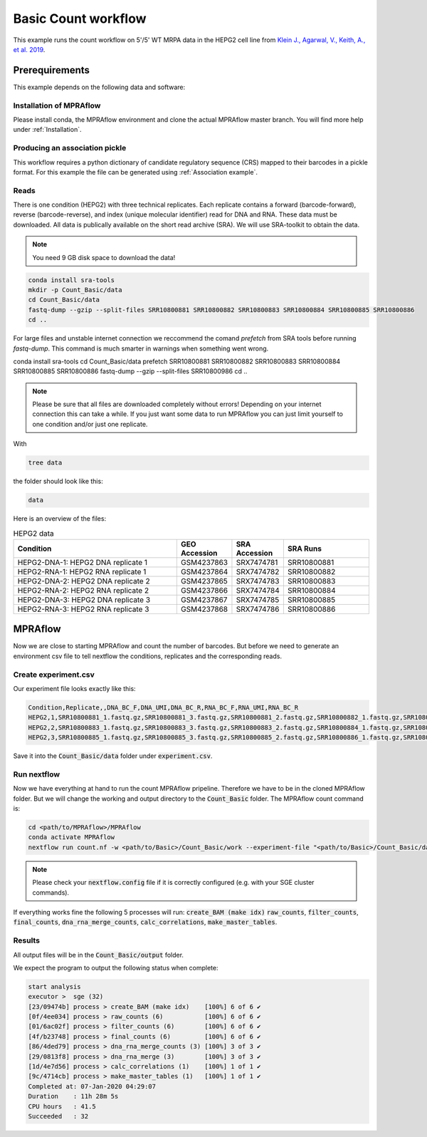 .. _Basic count workflow:

.. role:: bash(code)
      :language: bash

=====================
Basic Count workflow
=====================

This example runs the count workflow on 5'/5' WT MRPA data in the HEPG2 cell line from `Klein J., Agarwal, V., Keith, A., et al. 2019 <https://www.biorxiv.org/content/10.1101/576405v1.full.pdf>`_.

Prerequirements
======================

This example depends on the following data and software:


Installation of MPRAflow
----------------------------------------

Please install conda, the MPRAflow environment and clone the actual MPRAflow master branch. You will find more help under :ref:`Installation`.

Producing an association pickle
------------------------------------
This workflow requires a python dictionary of candidate regulatory sequence (CRS) mapped to their barcodes in a pickle format. For this example the file can be generated using :ref:`Association example`.


Reads
----------

There is one condition (HEPG2) with three technical replicates. Each replicate contains a forward (barcode-forward), reverse (barcode-reverse), and index (unique molecular identifier) read for DNA and RNA. These data must be downloaded. All data is publically available on the short read archive (SRA). We will use SRA-toolkit to obtain the data.

.. note:: You need 9 GB disk space to download the data!

.. code-block:: bash

    conda install sra-tools
    mkdir -p Count_Basic/data
    cd Count_Basic/data
    fastq-dump --gzip --split-files SRR10800881 SRR10800882 SRR10800883 SRR10800884 SRR10800885 SRR10800886
    cd ..

For large files and unstable internet connection we reccommend the comand `prefetch` from SRA tools before running `fastq-dump`. This command is much smarter in warnings when something went wrong.

conda install sra-tools
cd Count_Basic/data
prefetch SRR10800881 SRR10800882 SRR10800883 SRR10800884 SRR10800885 SRR10800886
fastq-dump --gzip --split-files SRR10800986
cd ..



.. note:: Please be sure that all files are downloaded completely without errors! Depending on your internet connection this can take a while. If you just want some data to run MPRAflow you can just limit yourself to one condition and/or just one replicate.

With

.. code-block:: bash

    tree data


the folder should look like this:

.. code-block:: text

    data

Here is an overview of the files:

.. csv-table:: HEPG2 data
   :header: "Condition", "GEO Accession", "SRA Accession", SRA Runs
   :widths: 40, 10, 10, 20

   "HEPG2-DNA-1: HEPG2 DNA replicate 1", GSM4237863, SRX7474781, "SRR10800881"
   "HEPG2-RNA-1: HEPG2 RNA replicate 1", GSM4237864, SRX7474782, "SRR10800882"
   "HEPG2-DNA-2: HEPG2 DNA replicate 2", GSM4237865, SRX7474783, "SRR10800883"
   "HEPG2-RNA-2: HEPG2 RNA replicate 2", GSM4237866, SRX7474784, "SRR10800884"
   "HEPG2-DNA-3: HEPG2 DNA replicate 3", GSM4237867, SRX7474785, "SRR10800885"
   "HEPG2-RNA-3: HEPG2 RNA replicate 3", GSM4237868, SRX7474786, "SRR10800886"



MPRAflow
=================================

Now we are close to starting MPRAflow and count the number of barcodes. But before we need to generate an environment csv file to tell nextflow the conditions, replicates and the corresponding reads.

Create experiment.csv
---------------------------

Our experiment file looks exactly like this:

.. code-block:: text

    Condition,Replicate,,DNA_BC_F,DNA_UMI,DNA_BC_R,RNA_BC_F,RNA_UMI,RNA_BC_R
    HEPG2,1,SRR10800881_1.fastq.gz,SRR10800881_3.fastq.gz,SRR10800881_2.fastq.gz,SRR10800882_1.fastq.gz,SRR10800882_3.fastq.gz,SRR10800882_2.fastq.gz
    HEPG2,2,SRR10800883_1.fastq.gz,SRR10800883_3.fastq.gz,SRR10800883_2.fastq.gz,SRR10800884_1.fastq.gz,SRR10800884_3.fastq.gz,SRR10800884_2.fastq.gz
    HEPG2,3,SRR10800885_1.fastq.gz,SRR10800885_3.fastq.gz,SRR10800885_2.fastq.gz,SRR10800886_1.fastq.gz,SRR10800886_3.fastq.gz,SRR10800886_2.fastq.gz

Save it into the :code:`Count_Basic/data` folder under :code:`experiment.csv`.

Run nextflow
------------------------------

Now we have everything at hand to run the count MPRAflow pripeline. Therefore we have to be in the cloned MPRAflow folder. But we will change the working and output directory to the :code:`Count_Basic` folder. The MPRAflow count command is:


.. code-block:: bash

    cd <path/to/MPRAflow>/MPRAflow
    conda activate MPRAflow
    nextflow run count.nf -w <path/to/Basic>/Count_Basic/work --experiment-file "<path/to/Basic>/Count_Basic/data/experiment.csv" --dir "<path/to/Basic>/Count_Basic/data" --outdir "<path/to/Basic>/Count_Basic/output" --design "<path/to/design/fasta/design.fa" --association "<path/to/association/pickle/SRR10800986_filtered_coords_to_barcodes.pickle"

.. note:: Please check your :code:`nextflow.config` file if it is correctly configured (e.g. with your SGE cluster commands).

If everything works fine the following 5 processes will run: :code:`create_BAM (make idx)` :code:`raw_counts`, :code:`filter_counts`, :code:`final_counts`, :code:`dna_rna_merge_counts`, :code:`calc_correlations`, :code:`make_master_tables`.


Results
-----------------

All output files will be in the :code:`Count_Basic/output` folder.

We expect the program to output the following status when complete:

.. code-block:: text

    start analysis
    executor >  sge (32)
    [23/09474b] process > create_BAM (make idx)    [100%] 6 of 6 ✔
    [0f/4ee034] process > raw_counts (6)           [100%] 6 of 6 ✔
    [01/6ac02f] process > filter_counts (6)        [100%] 6 of 6 ✔
    [4f/b23748] process > final_counts (6)         [100%] 6 of 6 ✔
    [86/4ded79] process > dna_rna_merge_counts (3) [100%] 3 of 3 ✔
    [29/0813f8] process > dna_rna_merge (3)        [100%] 3 of 3 ✔
    [1d/4e7d56] process > calc_correlations (1)    [100%] 1 of 1 ✔
    [9c/4714cb] process > make_master_tables (1)   [100%] 1 of 1 ✔
    Completed at: 07-Jan-2020 04:29:07
    Duration    : 11h 28m 5s
    CPU hours   : 41.5
    Succeeded   : 32
